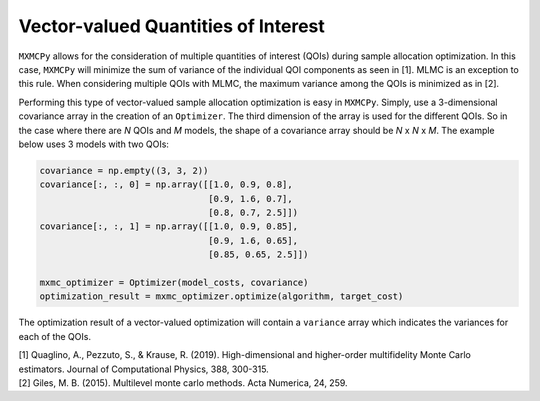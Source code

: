 Vector-valued Quantities of Interest
====================================

``MXMCPy`` allows for the consideration of multiple quantities of interest (QOIs) during sample allocation optimization.  In this case, ``MXMCPy`` will minimize the sum of variance of the individual QOI components as seen in [1].  MLMC is an exception to this rule.  When considering multiple QOIs with MLMC, the maximum variance among the QOIs is minimized as in [2].

Performing this type of vector-valued sample allocation optimization is easy in ``MXMCPy``.  Simply, use a 3-dimensional covariance array in the creation of an ``Optimizer``.  The third dimension of the array is used for the different QOIs.  So in the case where there are *N* QOIs and *M* models, the shape of a covariance array should be *N* x *N* x *M*.  The example below uses 3 models with two QOIs:

.. code-block:: python

    covariance = np.empty((3, 3, 2))
    covariance[:, :, 0] = np.array([[1.0, 0.9, 0.8],
                                    [0.9, 1.6, 0.7],
                                    [0.8, 0.7, 2.5]])
    covariance[:, :, 1] = np.array([[1.0, 0.9, 0.85],
                                    [0.9, 1.6, 0.65],
                                    [0.85, 0.65, 2.5]])

    mxmc_optimizer = Optimizer(model_costs, covariance)
    optimization_result = mxmc_optimizer.optimize(algorithm, target_cost)

The optimization result of a vector-valued optimization will contain a ``variance`` array which indicates the variances for each of the QOIs.


| [1] Quaglino, A., Pezzuto, S., & Krause, R. (2019). High-dimensional and higher-order multifidelity Monte Carlo estimators. Journal of Computational Physics, 388, 300-315.
| [2] Giles, M. B. (2015). Multilevel monte carlo methods. Acta Numerica, 24, 259.
